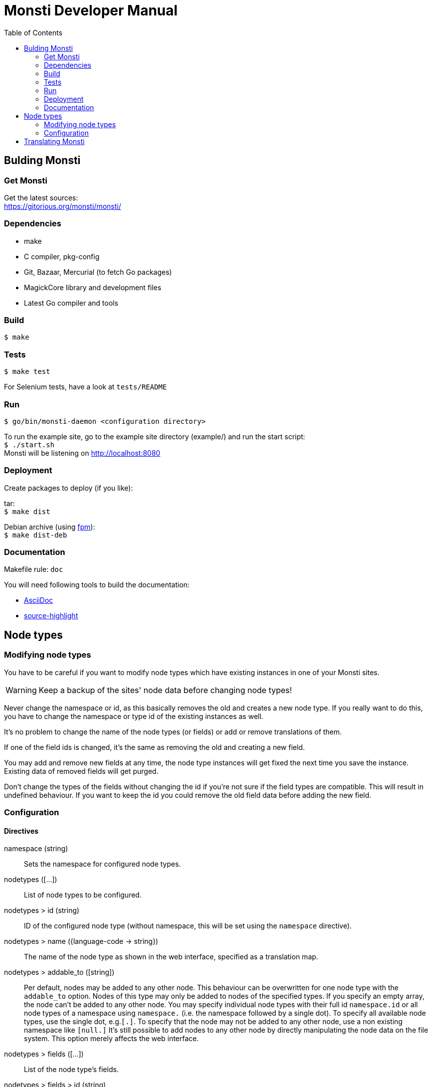 = Monsti Developer Manual
:imagesdir: static/img
:data-uri:
:icons:
:toc:
:homepage: http://www.monsti.org

== Bulding Monsti

=== Get Monsti

Get the latest sources: +
https://gitorious.org/monsti/monsti/

=== Dependencies

- make
- C compiler, pkg-config
- Git, Bazaar, Mercurial (to fetch Go packages)
- MagickCore library and development files
- Latest Go compiler and tools


=== Build

`$ make`


=== Tests

`$ make test`

For Selenium tests, have a look at `tests/README`

=== Run

`$ go/bin/monsti-daemon <configuration directory>`

To run the example site, go to the example site directory (example/)
and run the start script: +
`$ ./start.sh` +
Monsti will be listening on http://localhost:8080

=== Deployment

Create packages to deploy (if you like):

tar: +
`$ make dist`

Debian archive (using https://github.com/jordansissel/fpm[fpm]): +
`$ make dist-deb`

=== Documentation

Makefile rule: `doc`

You will need following tools to build the documentation:

- http://www.methods.co.nz/asciidoc/[AsciiDoc]
- http://www.gnu.org/software/src-highlite/[source-highlight]

== Node types

=== Modifying node types

You have to be careful if you want to modify node types which have
existing instances in one of your Monsti sites.

WARNING: Keep a backup of the sites' node data before changing node
types!

Never change the namespace or id, as this basically removes the old
and creates a new node type. If you really want to do this, you have
to change the namespace or type id of the existing instances as well.

It's no problem to change the name of the node types (or fields) or
add or remove translations of them.

If one of the field ids is changed, it's the same as removing the old
and creating a new field.

You may add and remove new fields at any time, the node type instances
will get fixed the next time you save the instance. Existing data of
removed fields will get purged.

Don't change the types of the fields without changing the id if you're
not sure if the field types are compatible. This will result in
undefined behaviour. If you want to keep the id you could remove the
old field data before adding the new field.

=== Configuration

==== Directives

namespace (string)::
  Sets the namespace for configured node types.

nodetypes ([...])::
  List of node types to be configured.

nodetypes > id (string)::
  ID of the configured node type (without namespace, this will be set
  using the `namespace` directive).

nodetypes > name ({language-code -> string})::
  The name of the node type as shown in the web interface, specified
  as a translation map.

nodetypes > addable_to ([string])::
  Per default, nodes may be added to any other node. This behaviour
  can be overwritten for one node type with the `addable_to`
  option. Nodes of this type may only be added to nodes of the
  specified types. If you specify an empty array, the node can't be
  added to any other node. You may specify individual node types with
  their full id `namespace.id` or all node types of a namespace using
  `namespace.` (i.e. the namespace followed by a single dot). To
  specify all available node types, use the single dot, e.g.`[.]`. To
  specify that the node may not be added to any other node, use a non
  existing namespace like `[null.]` It's still possible to add nodes
  to any other node by directly manipulating the node data on the file
  system. This option merely affects the web interface.

nodetypes > fields ([...])::
  List of the node type's fields.

nodetypes > fields > id (string)::
  ID of the node type field (without namespace, this will be set using
  the `namespace` directive).

nodetypes > fields > name ({language-code -> string})::
  The name of the node type field as shown in the web interface,
  specified as a translation map.

nodetypes > fields > type (string})::
  The type of the field.

nodetypes > queries ([...])::
  List of queries to be used.

nodetypes > queries > id (string)::
  ID of the query to be used.

queries ([...])::
  List of queries to be configured.

queries > id (string)::
  ID of the configured query (without namespace, this will be set
  using the `namespace` directive).

queries > order ([string])::
  Order of the returned nodes. Currently, only "random" is
  implemented.

== Translating Monsti

Monsti uses https://www.gnu.org/software/gettext/[gettext] to
translate it's web interface. An exception are node type names and
descriptions, which are translated in their configuration files.

You can find the gettext files below `locale/` in the project's root
directory. Also have a look at the `locales` rule in the Makefile.

.Tips for beginners
[TIP]
Use the http://littlesvr.ca/ostd/translatepot.php[Open Source
Translation Database] if you want to create a new basic
translation. After that, you can use a user friendly tool like
https://wiki.gnome.org/Apps/Gtranslator[Gtranslator] to tweak the
translation.
You will need the file `locale/monsti-daemon.pot` and
produce a file `monsti-daemon.po`, wich will be placed into
`locale/<language_code>/LC_MESSAGES/`. You will find any existing
translations in this directory.
To help improving an existing translation, get in touch with the
author(s) of the translation (the authors are noted in the `.po` files).